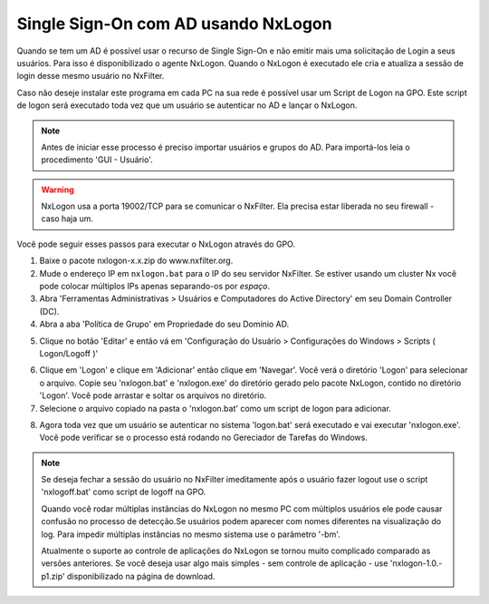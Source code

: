 ********************************************
Single Sign-On com AD usando NxLogon
********************************************

Quando se tem um AD é possível usar o recurso de Single Sign-On e não emitir mais uma solicitação de Login a seus usuários. Para isso é disponibilizado o agente NxLogon. Quando o NxLogon é executado ele cria e atualiza a sessão de login desse mesmo usuário no NxFilter.

Caso não deseje instalar este programa em cada PC na sua rede é possível usar um Script de Logon na GPO. Este script de logon será executado toda vez que um usuário se autenticar no AD e lançar o NxLogon.

.. note::
  Antes de iniciar esse processo é preciso importar usuários e grupos do AD. Para importá-los leia o procedimento 'GUI - Usuário'.
  
.. warning::
  NxLogon usa a porta 19002/TCP para se comunicar o NxFilter. Ela precisa estar liberada no seu firewall - caso haja um.

Você pode seguir esses passos para executar o NxLogon através do GPO.

#. Baixe o pacote nxlogon-x.x.zip do www.nxfilter.org.
#. Mude o endereço IP em ``nxlogon.bat`` para o IP do seu servidor NxFilter. Se estiver usando um cluster Nx você pode colocar múltiplos IPs apenas separando-os por `espaço`.
#. Abra 'Ferramentas Administrativas > Usuários e Computadores do Active Directory' em seu Domain Controller (DC).
#. Abra a aba 'Política de Grupo' em Propriedade do seu Domínio AD.

.. image:: /images/gpo.png

5. Clique no botão 'Editar' e então vá em 'Configuração do Usuário > Configurações do Windows > Scripts ( Logon/Logoff )'

.. image:: /images/gpo_edit.png

6. Clique em 'Logon' e clique em 'Adicionar' então clique em 'Navegar'. Você verá o diretório 'Logon' para selecionar o arquivo. Copie seu 'nxlogon.bat' e 'nxlogon.exe' do diretório gerado pelo pacote NxLogon, contido no diretório 'Logon'. Você pode arrastar e soltar os arquivos no diretório.

7. Selecione o arquivo copiado na pasta o 'nxlogon.bat' como um script de logon para adicionar.

.. image:: /images/gpo_logon.png

8. Agora toda vez que um usuário se autenticar no sistema 'logon.bat' será executado e vai executar 'nxlogon.exe'. Você pode verificar se o processo está rodando no Gereciador de Tarefas do Windows.

.. image:: /images/task_man.png


.. note::
  Se deseja fechar a sessão do usuário no NxFilter imeditamente após o usuário fazer logout use o script 'nxlogoff.bat' como script de logoff na GPO.

  Quando você rodar múltiplas instâncias do NxLogon no mesmo PC com múltiplos usuários ele pode causar confusão no processo de detecção.Se usuários podem aparecer com nomes diferentes na visualização do log. Para impedir múltiplas instâncias no mesmo sistema use o parâmetro '-bm'.

  Atualmente o suporte ao controle de aplicações do NxLogon se tornou muito complicado comparado as versões anteriores. Se você deseja usar algo mais simples - sem controle de aplicação - use 'nxlogon-1.0.-p1.zip' disponibilizado na página de download.

